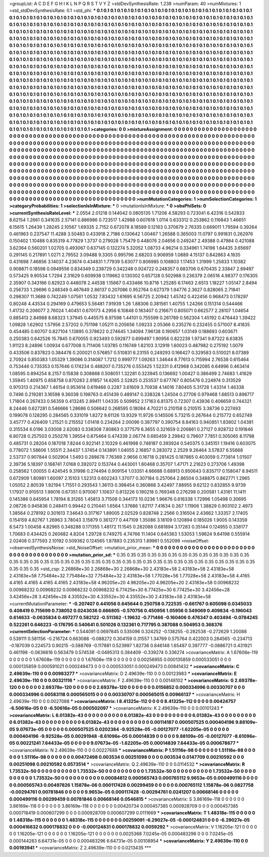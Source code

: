 >groupList:
A C D E F G H I K L
N P Q R S T V Y Z 
>stdDevSynthesisRate:
1.238 
>numParam:
40
>numMixtures:
1
>std_stdDevSynthesisRate:
0.1
>std_phi:
***
0.1 0.1 0.1 0.1 0.1 0.1 0.1 0.1 0.1 0.1
0.1 0.1 0.1 0.1 0.1 0.1 0.1 0.1 0.1 0.1
0.1 0.1 0.1 0.1 0.1 0.1 0.1 0.1 0.1 0.1
0.1 0.1 0.1 0.1 0.1 0.1 0.1 0.1 0.1 0.1
0.1 0.1 0.1 0.1 0.1 0.1 0.1 0.1 0.1 0.1
0.1 0.1 0.1 0.1 0.1 0.1 0.1 0.1 0.1 0.1
0.1 0.1 0.1 0.1 0.1 0.1 0.1 0.1 0.1 0.1
0.1 0.1 0.1 0.1 0.1 0.1 0.1 0.1 0.1 0.1
0.1 0.1 0.1 0.1 0.1 0.1 0.1 0.1 0.1 0.1
0.1 0.1 0.1 0.1 0.1 0.1 0.1 0.1 0.1 0.1
0.1 0.1 0.1 0.1 0.1 0.1 0.1 0.1 0.1 0.1
0.1 0.1 0.1 0.1 0.1 0.1 0.1 0.1 0.1 0.1
0.1 0.1 0.1 0.1 0.1 0.1 0.1 0.1 0.1 0.1
0.1 0.1 0.1 0.1 0.1 0.1 0.1 0.1 0.1 0.1
0.1 0.1 0.1 0.1 0.1 0.1 0.1 0.1 0.1 0.1
0.1 0.1 0.1 0.1 0.1 0.1 0.1 0.1 0.1 0.1
0.1 0.1 0.1 0.1 0.1 0.1 0.1 0.1 0.1 0.1
0.1 0.1 0.1 0.1 0.1 0.1 0.1 0.1 0.1 0.1
0.1 0.1 0.1 0.1 0.1 0.1 0.1 0.1 0.1 0.1
0.1 0.1 0.1 0.1 0.1 0.1 0.1 0.1 0.1 0.1
0.1 0.1 0.1 0.1 0.1 0.1 0.1 0.1 0.1 0.1
0.1 0.1 0.1 0.1 0.1 0.1 0.1 0.1 0.1 0.1
0.1 0.1 0.1 0.1 0.1 0.1 0.1 0.1 0.1 0.1
0.1 0.1 0.1 0.1 0.1 0.1 0.1 0.1 0.1 0.1
0.1 0.1 0.1 0.1 0.1 0.1 0.1 0.1 0.1 0.1
0.1 0.1 0.1 0.1 0.1 0.1 0.1 0.1 0.1 0.1
0.1 0.1 0.1 0.1 0.1 0.1 0.1 0.1 0.1 0.1
0.1 0.1 0.1 0.1 0.1 0.1 0.1 0.1 0.1 0.1
0.1 0.1 0.1 0.1 0.1 0.1 0.1 0.1 0.1 0.1
0.1 0.1 0.1 0.1 0.1 0.1 0.1 0.1 0.1 0.1
0.1 0.1 0.1 0.1 0.1 0.1 0.1 0.1 0.1 0.1
0.1 0.1 0.1 0.1 0.1 0.1 0.1 0.1 0.1 0.1
0.1 0.1 0.1 0.1 0.1 0.1 0.1 0.1 0.1 0.1
0.1 0.1 0.1 0.1 0.1 0.1 0.1 0.1 0.1 0.1
0.1 0.1 0.1 0.1 0.1 0.1 0.1 0.1 0.1 0.1
0.1 0.1 0.1 0.1 0.1 0.1 0.1 0.1 0.1 0.1
0.1 0.1 0.1 0.1 0.1 0.1 0.1 0.1 0.1 0.1
0.1 0.1 0.1 0.1 0.1 0.1 0.1 0.1 0.1 0.1
0.1 0.1 0.1 0.1 0.1 0.1 0.1 0.1 0.1 0.1
0.1 0.1 0.1 0.1 0.1 0.1 0.1 0.1 0.1 0.1
0.1 0.1 0.1 0.1 0.1 0.1 0.1 0.1 0.1 0.1
0.1 0.1 0.1 0.1 0.1 0.1 0.1 0.1 0.1 0.1
0.1 0.1 0.1 0.1 0.1 0.1 0.1 0.1 0.1 0.1
0.1 0.1 0.1 0.1 0.1 0.1 0.1 0.1 0.1 0.1
0.1 0.1 0.1 0.1 0.1 0.1 0.1 0.1 0.1 0.1
0.1 0.1 0.1 0.1 0.1 0.1 0.1 0.1 0.1 0.1
0.1 0.1 0.1 0.1 0.1 0.1 0.1 0.1 0.1 0.1
0.1 0.1 0.1 0.1 0.1 0.1 0.1 0.1 0.1 0.1
0.1 0.1 0.1 0.1 0.1 0.1 0.1 0.1 0.1 0.1
0.1 0.1 0.1 0.1 0.1 0.1 0.1 0.1 0.1 0.1
0.1 0.1 0.1 0.1 0.1 0.1 0.1 0.1 0.1 0.1
0.1 0.1 0.1 0.1 0.1 0.1 0.1 0.1 0.1 0.1
0.1 0.1 0.1 0.1 0.1 0.1 0.1 0.1 0.1 0.1
0.1 0.1 0.1 0.1 0.1 0.1 0.1 0.1 0.1 0.1
0.1 0.1 0.1 0.1 0.1 0.1 0.1 0.1 0.1 0.1
0.1 0.1 0.1 0.1 0.1 0.1 0.1 0.1 0.1 0.1
0.1 0.1 0.1 0.1 0.1 0.1 0.1 0.1 0.1 0.1
0.1 0.1 0.1 0.1 0.1 0.1 0.1 0.1 0.1 0.1
0.1 0.1 0.1 0.1 0.1 0.1 0.1 0.1 0.1 0.1
0.1 0.1 0.1 0.1 0.1 0.1 0.1 0.1 0.1 0.1
0.1 0.1 0.1 0.1 0.1 0.1 0.1 0.1 0.1 0.1
0.1 
>categories:
0 0
>mixtureAssignment:
0 0 0 0 0 0 0 0 0 0 0 0 0 0 0 0 0 0 0 0 0 0 0 0 0 0 0 0 0 0 0 0 0 0 0 0 0 0 0 0 0 0 0 0 0 0 0 0 0 0
0 0 0 0 0 0 0 0 0 0 0 0 0 0 0 0 0 0 0 0 0 0 0 0 0 0 0 0 0 0 0 0 0 0 0 0 0 0 0 0 0 0 0 0 0 0 0 0 0 0
0 0 0 0 0 0 0 0 0 0 0 0 0 0 0 0 0 0 0 0 0 0 0 0 0 0 0 0 0 0 0 0 0 0 0 0 0 0 0 0 0 0 0 0 0 0 0 0 0 0
0 0 0 0 0 0 0 0 0 0 0 0 0 0 0 0 0 0 0 0 0 0 0 0 0 0 0 0 0 0 0 0 0 0 0 0 0 0 0 0 0 0 0 0 0 0 0 0 0 0
0 0 0 0 0 0 0 0 0 0 0 0 0 0 0 0 0 0 0 0 0 0 0 0 0 0 0 0 0 0 0 0 0 0 0 0 0 0 0 0 0 0 0 0 0 0 0 0 0 0
0 0 0 0 0 0 0 0 0 0 0 0 0 0 0 0 0 0 0 0 0 0 0 0 0 0 0 0 0 0 0 0 0 0 0 0 0 0 0 0 0 0 0 0 0 0 0 0 0 0
0 0 0 0 0 0 0 0 0 0 0 0 0 0 0 0 0 0 0 0 0 0 0 0 0 0 0 0 0 0 0 0 0 0 0 0 0 0 0 0 0 0 0 0 0 0 0 0 0 0
0 0 0 0 0 0 0 0 0 0 0 0 0 0 0 0 0 0 0 0 0 0 0 0 0 0 0 0 0 0 0 0 0 0 0 0 0 0 0 0 0 0 0 0 0 0 0 0 0 0
0 0 0 0 0 0 0 0 0 0 0 0 0 0 0 0 0 0 0 0 0 0 0 0 0 0 0 0 0 0 0 0 0 0 0 0 0 0 0 0 0 0 0 0 0 0 0 0 0 0
0 0 0 0 0 0 0 0 0 0 0 0 0 0 0 0 0 0 0 0 0 0 0 0 0 0 0 0 0 0 0 0 0 0 0 0 0 0 0 0 0 0 0 0 0 0 0 0 0 0
0 0 0 0 0 0 0 0 0 0 0 0 0 0 0 0 0 0 0 0 0 0 0 0 0 0 0 0 0 0 0 0 0 0 0 0 0 0 0 0 0 0 0 0 0 0 0 0 0 0
0 0 0 0 0 0 0 0 0 0 0 0 0 0 0 0 0 0 0 0 0 0 0 0 0 0 0 0 0 0 0 0 0 0 0 0 0 0 0 0 0 0 0 0 0 0 0 0 0 0
0 0 0 0 0 0 0 0 0 0 0 
>numMutationCategories:
1
>numSelectionCategories:
1
>categoryProbabilities:
1 
>selectionIsInMixture:
***
0 
>mutationIsInMixture:
***
0 
>obsPhiSets:
0
>currentSynthesisRateLevel:
***
2.0554 2.01218 0.144042 0.0805135 1.71206 4.58293 0.723041 6.42316 0.542833 8.62154
1.2661 0.341635 2.57141 0.886986 0.723517 1.42988 0.607618 1.0114 0.633312 0.253862
0.116843 1.46651 6.15615 1.26439 1.28245 2.10567 1.69335 2.7152 0.672078 8.18589
0.12163 0.370679 2.76335 0.669011 1.79594 0.39264 0.461963 0.237547 11.4288 3.50483
0.433918 2.7186 0.130642 1.00467 1.26588 0.365003 11.0797 0.991831 0.262976 0.150402
1.10488 0.835319 4.77829 1.3737 0.279028 1.75479 0.448076 2.04656 0.249247 2.49388
0.47984 0.421088 3.62364 0.560201 1.02705 0.493067 0.637145 0.132274 5.32052 1.08733
4.96214 0.334961 1.74198 1.64435 3.65697 0.291145 0.217891 1.0271 2.79552 3.09488
9.3305 0.995796 2.68203 0.906959 1.0889 4.15137 0.842863 4.1835 0.431698 7.46856
3.14037 4.23674 0.434831 1.77939 5.63077 0.806985 0.108803 1.17453 1.31999 1.25833
1.10382 0.908871 0.18598 0.0949556 0.834349 0.238729 0.342248 0.924722 0.248357 0.683706
0.670435 2.33847 2.69497 0.573425 9.90534 1.7294 2.31629 0.609938 0.119662 0.130302
0.657128 0.502988 0.236379 2.06516 4.98377 0.176305 2.35907 0.343166 0.82923 0.448078
2.44538 1.15667 0.433466 10.8716 1.25285 6.17463 2.6513 1.18227 1.05147 2.8494
0.256733 1.29696 0.248349 0.467649 2.86137 0.207086 0.952764 0.627379 1.94776 2.3627
0.828065 2.71841 0.298307 11.3688 0.742249 1.07561 1.0532 7.83432 1.61695 6.56725
2.20942 1.45742 0.422456 0.968473 0.178297 0.80248 4.43534 0.294169 0.479653 5.56481
7.91939 1.26 1.88306 0.381561 1.40755 1.24266 0.151314 0.544466 1.41732 0.206077
2.76024 1.40451 0.670173 4.2956 6.10848 0.183407 0.216671 0.805071 0.662577 2.28107
1.04654 0.885413 2.84988 8.68323 1.37945 0.445575 8.97598 1.44101 0.755599 0.261789
0.562304 1.45192 0.476443 1.39422 1.09828 1.62902 1.57956 2.57202 0.751198 1.05211
0.205656 1.09233 2.05366 0.235276 0.232455 0.571007 8.41835 0.454485 0.60707 0.827104
1.13895 0.378622 0.274645 1.34094 7.96138 0.190657 1.03149 0.188693 0.603671 0.250383
0.642526 15.7845 0.670055 0.923493 0.592877 0.699497 1.90956 0.822239 1.97341 9.87322
6.63835 1.91123 8.24896 1.00934 0.677008 0.711406 1.03785 0.116749 1.82103 3.12919
1.60023 0.487982 0.275192 1.0079 0.433506 0.837823 0.384478 0.200021 0.576857 0.510831
6.23155 0.249293 0.166427 0.329583 0.510021 8.07389 2.70924 0.850383 1.05329 1.39086
0.314087 1.7212 0.999777 1.09263 1.34644 8.77613 0.715994 2.76538 0.615464 0.753446
0.735353 0.157646 0.174234 0.488207 0.735276 0.553425 1.52331 0.412968 0.342085 6.64996
0.463414 1.08595 0.894254 8.2157 0.15838 0.308868 0.508051 1.32281 0.323945 0.136692
1.00427 0.386499 2.74683 1.41629 1.35945 1.40975 0.858758 0.870283 2.91857 14.6265
2.52825 0.253537 0.677767 0.805476 0.224974 0.313529 0.970313 0.214367 1.46154 0.953614
0.619466 0.2287 3.61609 3.70938 4.14016 7.80405 5.31728 1.43314 1.46338 0.7496
0.219281 3.16598 9.36038 0.198763 0.451439 0.489147 0.338328 1.24504 0.27706 0.979468
1.68513 0.896717 1.71804 0.267433 0.56359 0.413245 2.89411 1.04335 0.509952 2.17163
6.81375 0.72307 0.43936 0.406659 0.744321 8.24446 0.627281 0.546666 1.28686 0.506642
0.268595 0.18084 4.70221 0.210158 0.210515 3.38736 0.227493 0.199078 0.128295 0.284565
0.331019 1.8272 9.61126 13.9329 11.9726 0.145506 5.73215 0.267644 0.215772 0.652749
3.45777 0.426409 1.21521 0.215552 1.01418 0.234264 2.00096 0.387797 0.390754 8.84163
0.940851 1.83802 1.04381 0.315534 6.0196 3.03008 2.62083 0.338308 7.80863 0.377579
6.3655 0.321659 0.206861 0.27127 0.928732 0.191846 6.80728 0.257503 0.250276 1.39554
0.875464 0.474339 2.06774 0.685459 2.29842 0.79607 7.7851 0.305065 8.11798 0.485731
0.28204 0.187018 7.8244 0.922141 2.10329 0.461998 0.748187 0.393924 0.540375 0.345151
1.19416 0.603075 0.778072 1.58606 1.55511 2.34437 1.37454 0.143891 1.04055 2.16857
0.283072 2.2529 9.26464 3.57837 6.55668 2.53737 0.907844 0.502904 1.5493 0.288678
7.76369 2.9656 0.16718 0.281425 0.187865 0.403059 0.773814 1.01507 2.39736 5.18397
0.168741 7.0168 0.392072 0.153744 0.443001 1.60468 0.35707 1.47171 2.21623 0.273706
1.49398 0.258562 1.00055 0.424545 9.31998 0.274494 0.909154 1.03351 4.66688 0.68913
0.950643 0.835717 0.158047 8.94511 0.672909 1.80981 1.60097 2.15103 1.52313 0.602243
1.37077 0.307184 0.257064 2.86504 0.348875 0.862771 1.2965 1.05052 2.80539 1.92194
1.71551 0.293543 1.36113 0.398454 0.360868 3.42497 7.88955 9.62122 0.832855 9.9739
1.17937 0.910513 1.99016 0.67351 0.970067 1.10637 0.813226 0.190218 0.769348 0.276298
0.200581 1.43161 11.1411 0.145386 0.645954 1.78194 8.31265 1.45813 3.71508 0.344173
10.0236 1.96676 0.616338 1.72996 1.05498 0.30695 2.08726 0.945836 0.248411 0.99442
0.210441 1.6564 1.37686 1.82117 7.41634 0.267 1.11906 1.38829 0.903102 2.4973
1.38564 0.278192 0.301613 7.34643 0.317167 1.89005 2.02529 0.828748 2.2566 0.316504
2.43662 1.33357 2.17405 0.154159 4.82767 1.26963 3.78043 3.15879 0.361277 0.447109
1.35086 3.18109 0.120894 0.185026 1.9005 0.143359 8.5473 1.00458 4.82965 0.348288
0.171355 1.48172 11.1545 0.282088 0.681894 3.17283 0.35144 0.124955 0.338177 1.70683
0.434425 0.260682 4.8204 1.29728 0.749275 4.74766 11.1404 0.645363 1.53053 1.59624
9.64198 0.555914 2.02408 0.377593 2.10192 0.509362 0.124565 1.87883 0.235313 1.89961
0.552099 
>noiseOffset:
>observedSynthesisNoise:
>std_NoiseOffset:
>mutation_prior_mean:
***
0 0 0 0 0 0 0 0 0 0
0 0 0 0 0 0 0 0 0 0
0 0 0 0 0 0 0 0 0 0
0 0 0 0 0 0 0 0 0 0
>mutation_prior_sd:
***
0.35 0.35 0.35 0.35 0.35 0.35 0.35 0.35 0.35 0.35
0.35 0.35 0.35 0.35 0.35 0.35 0.35 0.35 0.35 0.35
0.35 0.35 0.35 0.35 0.35 0.35 0.35 0.35 0.35 0.35
0.35 0.35 0.35 0.35 0.35 0.35 0.35 0.35 0.35 0.35
>std_csp:
2.26868e+30 2.26868e+30 2.26868e+30 2.43183e+58 2.43183e+58 2.43183e+58 2.43183e+58 7.75484e+32 7.75484e+32 7.75484e+32
2.43183e+58 1.77028e+56 1.77028e+56 2.43183e+58 4.4165 4.4165 4.4165 4.4165 4.4165 2.43183e+58
4.96205e+20 4.96205e+20 4.96205e+20 2.43183e+58 0.00968232 0.00968232 0.00968232 0.00968232 0.00968232 6.77425e+30
6.77425e+30 6.77425e+30 3.42456e+28 3.42456e+28 3.42456e+28 4.33552e+30 4.33552e+30 4.33552e+30 2.43183e+58 2.43183e+58
>currentMutationParameter:
***
-0.207407 0.441056 0.645644 0.250758 0.722535 -0.661767 0.605098 0.0345033 0.408419 0.715699
0.738052 0.0243036 0.666805 -0.570756 0.450956 1.05956 0.549069 0.409834 -0.196043 0.614633
-0.0635834 0.497277 0.582122 -0.511362 -1.19632 -0.771466 -0.160406 0.476347 0.403494 -0.0784245
0.522261 0.646223 -0.176795 0.540641 0.501026 0.132361 0.717795 0.387088 0.504953 0.368376
>currentSelectionParameter:
***
0.544091 0.0697845 0.535096 0.324252 -0.138255 -0.282538 -0.272629 1.20088 0.539111 0.581156
-0.216724 0.663088 -0.088272 0.304159 0.31557 1.34769 0.575764 0.422003 0.284565 -0.234713
-0.187039 0.224573 0.90215 -0.588769 -0.117881 0.523997 1.82736 0.846148 1.65487 0.397777
-0.0886721 0.431921 0.461198 -0.0636616 0.563479 0.574538 -0.0495313 0.384409 -0.339274 0.336274
>covarianceMatrix:
A
1.67608e-119	0	0	0	0	0	
0	1.67608e-119	0	0	0	0	
0	0	1.67608e-119	0	0	0	
0	0	0	0.00256955	0.000135859	0.000533051	
0	0	0	0.000135859	0.000591021	0.000249473	
0	0	0	0.000533051	0.000249473	0.00841432	
***
>covarianceMatrix:
C
2.49639e-110	0	
0	0.00983277	
***
>covarianceMatrix:
D
2.49639e-110	0	
0	0.00123983	
***
>covarianceMatrix:
E
2.49639e-110	0	
0	0.00321116	
***
>covarianceMatrix:
F
2.49639e-110	0	
0	0.00148102	
***
>covarianceMatrix:
G
2.69378e-120	0	0	0	0	0	
0	2.69378e-120	0	0	0	0	
0	0	2.69378e-120	0	0	0	
0	0	0	0.0156852	0.000334996	0.00330707	
0	0	0	0.000334996	0.00583118	0.000565015	
0	0	0	0.00330707	0.000565015	0.00966137	
***
>covarianceMatrix:
H
2.49639e-110	0	
0	0.0027088	
***
>covarianceMatrix:
I
8.41325e-112	0	0	0	
0	8.41325e-112	0	0	
0	0	0.00424757	-6.50616e-05	
0	0	-6.50616e-05	0.000502097	
***
>covarianceMatrix:
K
2.49639e-110	0	
0	0.00101243	
***
>covarianceMatrix:
L
6.01382e-43	0	0	0	0	0	0	0	0	0	
0	6.01382e-43	0	0	0	0	0	0	0	0	
0	0	6.01382e-43	0	0	0	0	0	0	0	
0	0	0	6.01382e-43	0	0	0	0	0	0	
0	0	0	0	6.01382e-43	0	0	0	0	0	
0	0	0	0	0	0.00114187	0.000507525	0.000404196	9.88109e-05	9.07673e-05	
0	0	0	0	0	0.000507525	0.0202384	-9.92528e-05	-0.00127077	-1.62205e-05	
0	0	0	0	0	0.000404196	-9.92528e-05	0.00291948	-8.61096e-05	0.00014839	
0	0	0	0	0	9.88109e-05	-0.00127077	-8.61096e-05	0.00221241	7.64433e-05	
0	0	0	0	0	9.07673e-05	-1.62205e-05	0.00014839	7.64433e-05	0.000678677	
***
>covarianceMatrix:
N
2.49639e-110	0	
0	0.00227688	
***
>covarianceMatrix:
P
1.51116e-98	0	0	0	0	0	
0	1.51116e-98	0	0	0	0	
0	0	1.51116e-98	0	0	0	
0	0	0	0.00472498	0.003534	0.00251098	
0	0	0	0.003534	0.0147709	0.00210592	
0	0	0	0.00251098	0.00210592	0.0573514	
***
>covarianceMatrix:
Q
2.49639e-110	0	
0	0.0114532	
***
>covarianceMatrix:
R
1.73532e-50	0	0	0	0	0	0	0	0	0	
0	1.73532e-50	0	0	0	0	0	0	0	0	
0	0	1.73532e-50	0	0	0	0	0	0	0	
0	0	0	1.73532e-50	0	0	0	0	0	0	
0	0	0	0	1.73532e-50	0	0	0	0	0	
0	0	0	0	0	0.00084812	0.000565743	0.000765112	9.9653e-05	0.000499116	
0	0	0	0	0	0.000565743	0.00497826	1.15878e-06	0.000117428	0.00299459	
0	0	0	0	0	0.000765112	1.15878e-06	0.0827758	-0.00294761	0.00781846	
0	0	0	0	0	9.9653e-05	0.000117428	-0.00294761	0.0241207	0.00668146	
0	0	0	0	0	0.000499116	0.00299459	0.00781846	0.00668146	0.0546815	
***
>covarianceMatrix:
S
3.86169e-118	0	0	0	0	0	
0	3.86169e-118	0	0	0	0	
0	0	3.86169e-118	0	0	0	
0	0	0	0.00420734	0.000457385	0.000928709	
0	0	0	0.000457385	0.000718419	0.000607299	
0	0	0	0.000928709	0.000607299	0.0111669	
***
>covarianceMatrix:
T
1.48318e-115	0	0	0	0	0	
0	1.48318e-115	0	0	0	0	
0	0	1.48318e-115	0	0	0	
0	0	0	0.00259091	-6.29027e-05	-0.000124831	
0	0	0	-6.29027e-05	0.000416632	0.000178832	
0	0	0	-0.000124831	0.000178832	0.0059292	
***
>covarianceMatrix:
V
1.16205e-121	0	0	0	0	0	
0	1.16205e-121	0	0	0	0	
0	0	1.16205e-121	0	0	0	
0	0	0	0.0025368	7.0245e-05	0.000483296	
0	0	0	7.0245e-05	0.000144283	6.64731e-05	
0	0	0	0.000483296	6.64731e-05	0.00108954	
***
>covarianceMatrix:
Y
2.49639e-110	0	
0	0.00193941	
***
>covarianceMatrix:
Z
2.49639e-110	0	
0	0.0213435	
***
